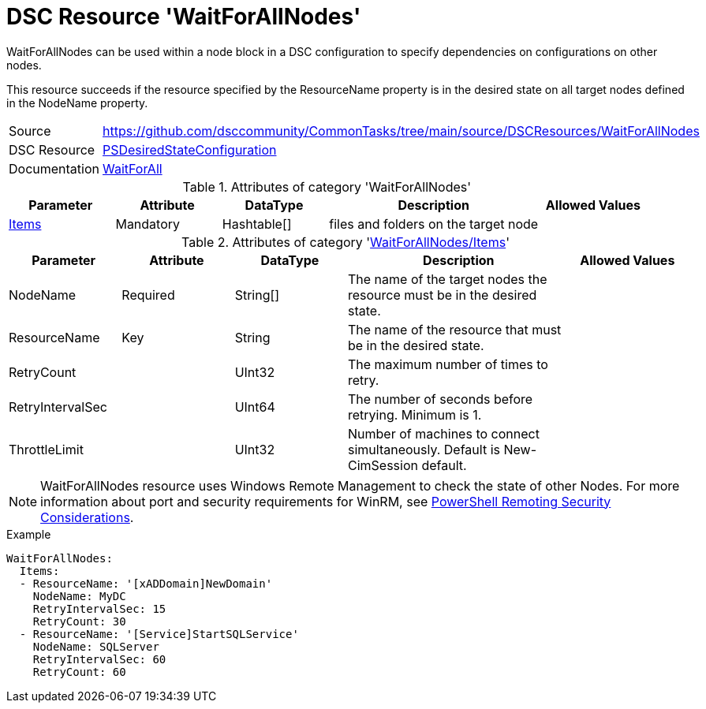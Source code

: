 // CommonTasks YAML Reference: WaitForAllNodes
// ===========================================

:YmlCategory: WaitForAllNodes

:abstract:    {YmlCategory} can be used within a node block in a DSC configuration to specify dependencies on configurations on other nodes.

[#dscyml_waitforallnodes]
= DSC Resource '{YmlCategory}'

[[dscyml_waitforallnodes_abstract, {abstract}]]
{abstract}

This resource succeeds if the resource specified by the ResourceName property is in the desired state on all target nodes defined in the NodeName property.


[cols="1,3a" options="autowidth" caption=]
|===
| Source         | https://github.com/dsccommunity/CommonTasks/tree/main/source/DSCResources/WaitForAllNodes
| DSC Resource   | https://docs.microsoft.com/en-us/powershell/module/psdesiredstateconfiguration[PSDesiredStateConfiguration]
| Documentation  | https://docs.microsoft.com/en-us/powershell/scripting/dsc/reference/resources/windows/waitforallresource[WaitForAll]
|===


.Attributes of category '{YmlCategory}'
[cols="1,1,1,2a,1a" options="header"]
|===
| Parameter
| Attribute
| DataType
| Description
| Allowed Values

| [[dscyml_waitforallnodes_items, {YmlCategory}/Items]]<<dscyml_waitforallnodes_items_details, Items>>
| Mandatory
| Hashtable[]
| files and folders on the target node
|

|===

[[dscyml_waitforallnodes_items_details]]
.Attributes of category '<<dscyml_waitforallnodes_items>>'
[cols="1,1,1,2a,1a" options="header"]
|===
| Parameter
| Attribute
| DataType
| Description
| Allowed Values

| NodeName
| Required
| String[]
| The name of the target nodes the resource must be in the desired state.
| 

| ResourceName
| Key
| String
| The name of the resource that must be in the desired state.
|

| RetryCount
|
| UInt32
| The maximum number of times to retry.
|

| RetryIntervalSec
|
| UInt64
| The number of seconds before retrying. Minimum is 1.
|

| ThrottleLimit
|
| UInt32
| Number of machines to connect simultaneously. Default is New-CimSession default.
|

|===


[NOTE]
====
{YmlCategory} resource uses Windows Remote Management to check the state of other Nodes.
For more information about port and security requirements for WinRM, see https://learn.microsoft.com/en-us/powershell/scripting/learn/remoting/winrmsecurity[PowerShell Remoting Security Considerations].
====


.Example
[source, yaml]
----
WaitForAllNodes:
  Items:
  - ResourceName: '[xADDomain]NewDomain'
    NodeName: MyDC
    RetryIntervalSec: 15
    RetryCount: 30
  - ResourceName: '[Service]StartSQLService'
    NodeName: SQLServer
    RetryIntervalSec: 60
    RetryCount: 60
----
